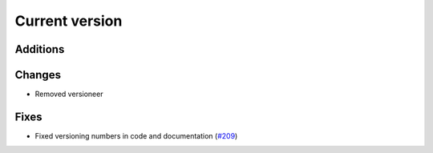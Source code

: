 Current version
===============

Additions
---------

Changes
-------

* Removed versioneer

Fixes
-----

* Fixed versioning numbers in code and documentation (`#209 <https://github.com/Electrostatics/pdb2pqr/issues/209>`_)
